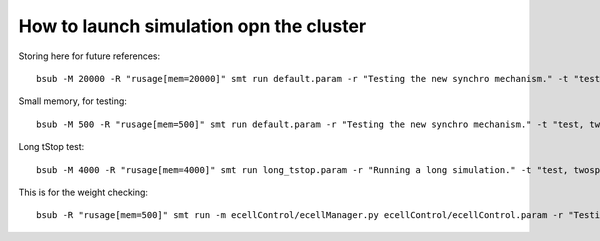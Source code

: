 ****************************************
How to launch simulation opn the cluster
****************************************

Storing here for future references::

    bsub -M 20000 -R "rusage[mem=20000]" smt run default.param -r "Testing the new synchro mechanism." -t "test, all"

Small memory, for testing::
    
    bsub -M 500 -R "rusage[mem=500]" smt run default.param -r "Testing the new synchro mechanism." -t "test, twospines"

Long tStop test::

        bsub -M 4000 -R "rusage[mem=4000]" smt run long_tstop.param -r "Running a long simulation." -t "test, twospines"
    
This is for the weight checking::

	bsub -R "rusage[mem=500]" smt run -m ecellControl/ecellManager.py ecellControl/ecellControl.param -r "Testing AMPA weight"
	